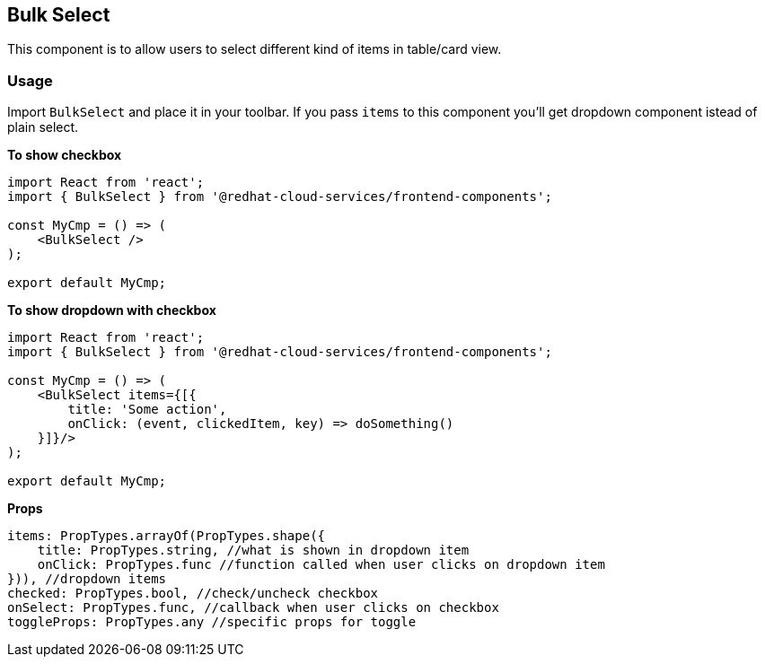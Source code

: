 == Bulk Select

This component is to allow users to select different kind of items in table/card view.

=== Usage

Import `BulkSelect` and place it in your toolbar. If you pass `items` to this component you'll get dropdown component istead of plain select.

*To show checkbox*

[source,JSX]
----
import React from 'react';
import { BulkSelect } from '@redhat-cloud-services/frontend-components';

const MyCmp = () => (
    <BulkSelect />
);

export default MyCmp;
----

*To show dropdown with checkbox*

[source,JSX]
----
import React from 'react';
import { BulkSelect } from '@redhat-cloud-services/frontend-components';

const MyCmp = () => (
    <BulkSelect items={[{
        title: 'Some action',
        onClick: (event, clickedItem, key) => doSomething()
    }]}/>
);

export default MyCmp;
----

*Props*

[source,JS]
----
items: PropTypes.arrayOf(PropTypes.shape({
    title: PropTypes.string, //what is shown in dropdown item
    onClick: PropTypes.func //function called when user clicks on dropdown item
})), //dropdown items
checked: PropTypes.bool, //check/uncheck checkbox
onSelect: PropTypes.func, //callback when user clicks on checkbox
toggleProps: PropTypes.any //specific props for toggle
----
